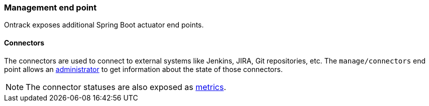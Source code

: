 [[integration-management]]
=== Management end point

Ontrack exposes additional Spring Boot actuator end points.

[[integration-management-connectors]]
==== Connectors

The connectors are used to connect to external systems like Jenkins,
JIRA, Git repositories, etc. The `manage/connectors` end point allows an
<<security,administrator>> to get information about the state of those
connectors.

NOTE: The connector statuses are also exposed as <<integration-metrics,metrics>>.
